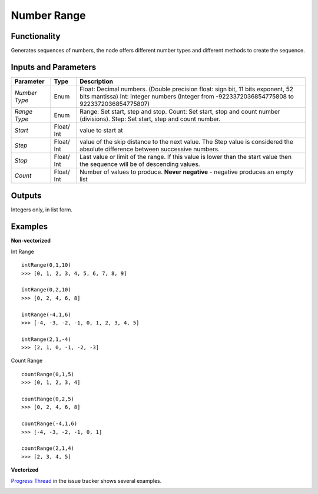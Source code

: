 Number Range
============

Functionality
-------------

Generates sequences of numbers, the node offers different number types and different methods to create the sequence.


Inputs and Parameters
---------------------

+--------------+------------+------------------------------------------------------------------------------------------------+
| Parameter    | Type       | Description                                                                                    |
+==============+============+================================================================================================+
|*Number Type* | Enum       | Float: Decimal numbers. (Double precision float: sign bit, 11 bits exponent, 52 bits mantissa) |
|              |            | Int: Integer numbers (Integer from -9223372036854775808 to 9223372036854775807)                |
+--------------+------------+------------------------------------------------------------------------------------------------+
|*Range Type*  | Enum       | Range: Set start, step and stop.                                                               |
|              |            | Count: Set start, stop and count number (divisions).                                           |
|              |            | Step: Set start, step and count number.                                                        |
+--------------+------------+------------------------------------------------------------------------------------------------+
| *Start*      | Float/ Int | value to start at                                                                              |
+--------------+------------+------------------------------------------------------------------------------------------------+
| *Step*       | Float/ Int | value of the skip distance to the next value. The Step value is considered the absolute        |
|              |            | difference between successive numbers.                                                         |
+--------------+------------+------------------------------------------------------------------------------------------------+
| *Stop*       | Float/ Int | Last value or limit of the range. If this value is lower than the start value then the         |
|              |            | sequence will be of descending values.                                                         |
+--------------+------------+------------------------------------------------------------------------------------------------+
| *Count*      | Float/ Int | Number of values to produce.                                                                   |
|              |            | **Never negative** - negative produces an empty list                                           |
+--------------+------------+------------------------------------------------------------------------------------------------+


Outputs
-------

Integers only, in list form.

Examples
--------

**Non-vectorized**

Int Range

::

    intRange(0,1,10)
    >>> [0, 1, 2, 3, 4, 5, 6, 7, 8, 9]

    intRange(0,2,10)
    >>> [0, 2, 4, 6, 8]

    intRange(-4,1,6)
    >>> [-4, -3, -2, -1, 0, 1, 2, 3, 4, 5]

    intRange(2,1,-4)
    >>> [2, 1, 0, -1, -2, -3]

Count Range

::

    countRange(0,1,5)
    >>> [0, 1, 2, 3, 4]

    countRange(0,2,5)
    >>> [0, 2, 4, 6, 8]

    countRange(-4,1,6)
    >>> [-4, -3, -2, -1, 0, 1]

    countRange(2,1,4)
    >>> [2, 3, 4, 5]

**Vectorized**

`Progress Thread <https://github.com/nortikin/sverchok/issues/156>`_ in the issue tracker shows several examples.

.. image:: https://cloud.githubusercontent.com/assets/619340/4163189/29d5fb56-34e4-11e4-9b00-baa15a8ddf00.png
